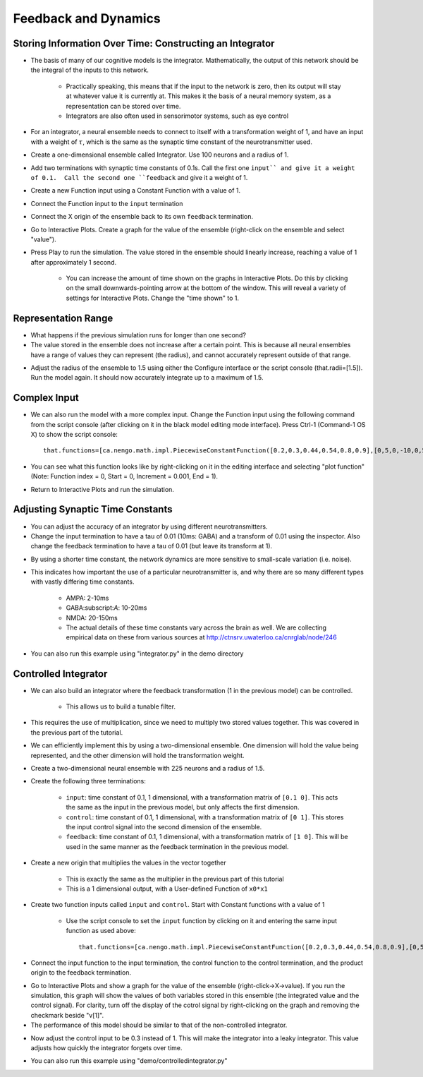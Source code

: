 Feedback and Dynamics
========================

Storing Information Over Time: Constructing an Integrator
----------------------------------------------------------

* The basis of many of our cognitive models is the integrator.  Mathematically, the output of this network should be the integral of the inputs to this network.

   * Practically speaking, this means that if the input to the network is zero, then its output will stay at whatever value it is currently at.  This makes it the basis of a neural memory system, as a representation can be stored over time.
   * Integrators are also often used in sensorimotor systems, such as eye control
   
* For an integrator, a neural ensemble needs to connect to itself with a transformation weight of 1, and have an input with a weight of :math:`\tau`, which is the same as the synaptic time constant of the neurotransmitter used.
* Create a one-dimensional ensemble called Integrator.  Use 100 neurons and a radius of 1.
* Add two terminations with synaptic time constants of 0.1s.  Call the first one ``input`` and give it a weight of 0.1.  Call the second one ``feedback`` and give it a weight of 1.
* Create a new Function input using a Constant Function with a value of 1.
* Connect the Function input to the ``input`` termination
* Connect the X origin of the ensemble back to its own ``feedback`` termination.

.. image:: images/p4-101.png

* Go to Interactive Plots.  Create a graph for the value of the ensemble (right-click on the ensemble and select "value").
* Press Play to run the simulation.  The value stored in the ensemble should linearly increase, reaching a value of 1 after approximately 1 second.

   * You can increase the amount of time shown on the graphs in Interactive Plots.  Do this by clicking on the small downwards-pointing arrow at the bottom of the window.  This will reveal a variety of settings for Interactive Plots.  Change the "time shown" to 1.

.. image:: images/p4-102.png

Representation Range
----------------------

* What happens if the previous simulation runs for longer than one second?
* The value stored in the ensemble does not increase after a certain point.  This is because all neural ensembles have a range of values they can represent (the radius), and cannot accurately represent outside of that range.

.. image:: images/p4-103.png

* Adjust the radius of the ensemble to 1.5 using either the Configure interface or the script console (that.radii=[1.5]).  Run the model again.  It should now accurately integrate up to a maximum of 1.5.

.. image:: images/p4-104.png

Complex Input
--------------

* We can also run the model with a more complex input.  Change the Function input using the following command from the script console (after clicking on it in the black model editing mode interface).  Press Ctrl-1 (Command-1 OS X) to show the script console::

    that.functions=[ca.nengo.math.impl.PiecewiseConstantFunction([0.2,0.3,0.44,0.54,0.8,0.9],[0,5,0,-10,0,5,0])]

* You can see what this function looks like by right-clicking on it in the editing interface and selecting "plot function" (Note: Function index = 0, Start = 0, Increment = 0.001, End = 1).

.. image:: images/p4-5.png

* Return to Interactive Plots and run the simulation.

.. image:: images/p4-105.png

Adjusting Synaptic Time Constants
----------------------------------

* You can adjust the accuracy of an integrator by using different neurotransmitters.
* Change the input termination to have a tau of 0.01 (10ms: GABA) and a transform of 0.01 using the inspector. Also change the feedback termination to have a tau of 0.01 (but leave its transform at 1).

.. image:: images/p4-106.png

* By using a shorter time constant, the network dynamics are more sensitive to small-scale variation (i.e. noise).
* This indicates how important the use of a particular neurotransmitter is, and why there are so many different types with vastly differing time constants.

   * AMPA: 2-10ms
   * GABA:subscript:`A`: 10-20ms
   * NMDA: 20-150ms
   * The actual details of these time constants vary across the brain as well.  We are collecting empirical data on these from various sources at http://ctnsrv.uwaterloo.ca/cnrglab/node/246
   
* You can also run this example using "integrator.py" in the demo directory


Controlled Integrator
-----------------------

* We can also build an integrator where the feedback transformation (1 in the previous model) can be controlled.

   * This allows us to build a tunable filter.
   
* This requires the use of multiplication, since we need to multiply two stored values together. This was covered in the previous part of the tutorial.
* We can efficiently implement this by using a two-dimensional ensemble.  One dimension will hold the value being represented, and the other dimension will hold the transformation weight.
* Create a two-dimensional neural ensemble with 225 neurons and a radius of 1.5.
* Create the following three terminations:

   * ``input``: time constant of 0.1, 1 dimensional, with a transformation matrix of ``[0.1 0]``.  This acts the same as the input in the previous model, but only affects the first dimension.
   * ``control``: time constant of 0.1, 1 dimensional, with a transformation matrix of ``[0 1]``.  This stores the input control signal into the second dimension of the ensemble.
   * ``feedback``: time constant of 0.1, 1 dimensional, with a transformation matrix of ``[1 0]``.  This will be used in the same manner as the feedback termination in the previous model.
   
* Create a new origin that multiplies the values in the vector together

   * This is exactly the same as the multiplier in the previous part of this tutorial
   * This is a 1 dimensional output, with a User-defined Function of ``x0*x1``
   
* Create two function inputs called ``input`` and ``control``.   Start with Constant functions with a value of 1

   * Use the script console to set the ``input`` function by clicking on it and entering the same input function as used above::
   
        that.functions=[ca.nengo.math.impl.PiecewiseConstantFunction([0.2,0.3,0.44,0.54,0.8,0.9],[0,5,0,-10,0,5,0])]
        
* Connect the input function to the input termination, the control function to the control termination, and the product origin to the feedback termination.

.. image:: images/p4-9.png

* Go to Interactive Plots and show a graph for the value of the ensemble (right-click->X->value).  If you run the simulation, this graph will show the values of both variables stored in this ensemble (the integrated value and the control signal).  For clarity, turn off the display of the cotrol signal by right-clicking on the graph and removing the checkmark beside "v[1]".
* The performance of this model should be similar to that of the non-controlled integrator.

.. image:: images/p4-107.png

* Now adjust the control input to be 0.3 instead of 1.  This will make the integrator into a leaky integrator.  This value adjusts how quickly the integrator forgets over time.

.. image:: images/p4-108.png


* You can also run this example using "demo/controlledintegrator.py"

